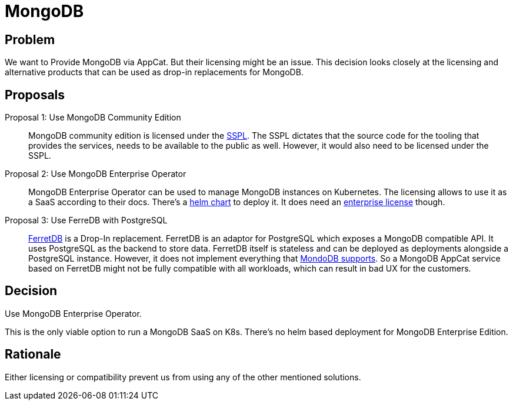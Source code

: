 = MongoDB

== Problem

We want to Provide MongoDB via AppCat.
But their licensing might be an issue.
This decision looks closely at the licensing and alternative products that can be used as drop-in replacements for MongoDB.

== Proposals

Proposal 1: Use MongoDB Community Edition::
MongoDB community edition is licensed under the https://en.wikipedia.org/wiki/Server_Side_Public_License[SSPL].
The SSPL dictates that the source code for the tooling that provides the services, needs to be available to the public as well.
However, it would also need to be licensed under the SSPL.

Proposal 2: Use MongoDB Enterprise Operator::
MongoDB Enterprise Operator can be used to manage MongoDB instances on Kubernetes.
The licensing allows to use it as a SaaS according to their docs.
There's a https://github.com/mongodb/helm-charts/tree/main/charts/enterprise-operator[helm chart] to deploy it.
It does need an https://www.mongodb.com/pricing[enterprise license] though.

Proposal 3: Use FerreDB with PostgreSQL::
https://www.ferretdb.com/[FerretDB] is a Drop-In replacement.
FerretDB is an adaptor for PostgreSQL which exposes a MongoDB compatible API.
It uses PostgreSQL as the backend to store data.
FerretDB itself is stateless and can be deployed as deployments alongside a PostgreSQL instance.
However, it does not implement everything that https://docs.ferretdb.io/diff/[MondoDB supports].
So a MongoDB AppCat service based on FerretDB might not be fully compatible with all workloads, which can result in bad UX for the customers.

== Decision
Use MongoDB Enterprise Operator.

This is the only viable option to run a MongoDB SaaS on K8s.
There's no helm based deployment for MongoDB Enterprise Edition.

== Rationale
Either licensing or compatibility prevent us from using any of the other mentioned solutions.
